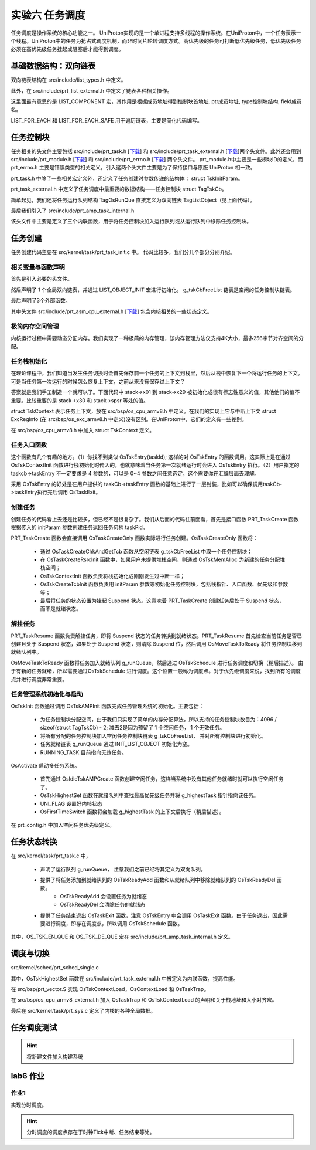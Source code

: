 实验六 任务调度
=====================

任务调度是操作系统的核心功能之一。 UniProton实现的是一个单进程支持多线程的操作系统。在UniProton中，一个任务表示一个线程。UniProton中的任务为抢占式调度机制，而非时间片轮转调度方式。高优先级的任务可打断低优先级任务，低优先级任务必须在高优先级任务挂起或阻塞后才能得到调度。

基础数据结构：双向链表
--------------------------

双向链表结构在 src/include/list_types.h 中定义。

.. code-block:: c
    :linenos:

    #ifndef _LIST_TYPES_H
    #define _LIST_TYPES_H

    struct TagListObject {
        struct TagListObject *prev;
        struct TagListObject *next;
    };

    #endif  /* end _LIST_TYPES_H */

此外，在 src/include/prt_list_external.h 中定义了链表各种相关操作。

.. code-block:: c
    :linenos:

    #ifndef PRT_LIST_EXTERNAL_H
    #define PRT_LIST_EXTERNAL_H

    #include "prt_typedef.h"
    #include "list_types.h"

    #define LIST_OBJECT_INIT(object) { \
            &(object), &(object)       \
        }

    #define INIT_LIST_OBJECT(object)   \
        do {                           \
            (object)->next = (object); \
            (object)->prev = (object); \
        } while (0)

    #define LIST_LAST(object) ((object)->prev)
    #define LIST_FIRST(object) ((object)->next)
    #define OS_LIST_FIRST(object) ((object)->next)

    /* list action low level add */
    OS_SEC_ALW_INLINE INLINE void ListLowLevelAdd(struct TagListObject *newNode, struct TagListObject *prev,
                                                struct TagListObject *next)
    {
        newNode->next = next;
        newNode->prev = prev;
        next->prev = newNode;
        prev->next = newNode;
    }

    /* list action add */
    OS_SEC_ALW_INLINE INLINE void ListAdd(struct TagListObject *newNode, struct TagListObject *listObject)
    {
        ListLowLevelAdd(newNode, listObject, listObject->next);
    }

    /* list action tail add */
    OS_SEC_ALW_INLINE INLINE void ListTailAdd(struct TagListObject *newNode, struct TagListObject *listObject)
    {
        ListLowLevelAdd(newNode, listObject->prev, listObject);
    }

    /* list action lowel delete */
    OS_SEC_ALW_INLINE INLINE void ListLowLevelDelete(struct TagListObject *prevNode, struct TagListObject *nextNode)
    {
        nextNode->prev = prevNode;
        prevNode->next = nextNode;
    }

    /* list action delete */
    OS_SEC_ALW_INLINE INLINE void ListDelete(struct TagListObject *node)
    {
        ListLowLevelDelete(node->prev, node->next);

        node->next = NULL;
        node->prev = NULL;
    }

    /* list action empty */
    OS_SEC_ALW_INLINE INLINE bool ListEmpty(const struct TagListObject *listObject)
    {
        return (bool)((listObject->next == listObject) && (listObject->prev == listObject));
    }

    #define OFFSET_OF_FIELD(type, field) ((uintptr_t)((uintptr_t)(&((type *)0x10)->field) - (uintptr_t)0x10))

    #define COMPLEX_OF(ptr, type, field) ((type *)((uintptr_t)(ptr) - OFFSET_OF_FIELD(type, field)))

    /* 根据成员地址得到控制块首地址, ptr成员地址, type控制块结构, field成员名 */
    #define LIST_COMPONENT(ptrOfList, typeOfList, fieldOfList) COMPLEX_OF(ptrOfList, typeOfList, fieldOfList)

    #define LIST_FOR_EACH(posOfList, listObject, typeOfList, field)                                                    \
        for ((posOfList) = LIST_COMPONENT((listObject)->next, typeOfList, field); &(posOfList)->field != (listObject); \
            (posOfList) = LIST_COMPONENT((posOfList)->field.next, typeOfList, field))

    #define LIST_FOR_EACH_SAFE(posOfList, listObject, typeOfList, field)                \
        for ((posOfList) = LIST_COMPONENT((listObject)->next, typeOfList, field);       \
            (&(posOfList)->field != (listObject))&&((posOfList)->field.next != NULL);  \
            (posOfList) = LIST_COMPONENT((posOfList)->field.next, typeOfList, field))

    #endif /* PRT_LIST_EXTERNAL_H */

这里面最有意思的是 LIST_COMPONENT 宏，其作用是根据成员地址得到控制块首地址, ptr成员地址, type控制块结构, field成员名。

LIST_FOR_EACH 和 LIST_FOR_EACH_SAFE 用于遍历链表，主要是简化代码编写。

任务控制块
--------------------------

任务相关的头文件主要包括 src/include/prt_task.h [`下载 <../\_static/prt_task.h>`_] 和 src/include/prt_task_external.h [`下载 <../\_static/prt_task_external.h>`_]两个头文件。此外还会用到 src/include/prt_module.h [`下载 <../\_static/prt_module.h>`_] 和 src/include/prt_errno.h [`下载 <../\_static/prt_errno.h>`_] 两个头文件。 prt_module.h中主要是一些模块ID的定义，而 prt_errno.h 主要是错误类型的相关定义，引入这两个头文件主要是为了保持接口与原版 UniProton 相一致。

prt_task.h 中除了一些相关宏定义外，还定义了任务创建时参数传递的结构体： struct TskInitParam。

.. code-block:: c
    :linenos:

    /*
    * 任务创建参数的结构体定义。
    *
    * 传递任务创建时指定的参数信息。
    */
    struct TskInitParam {
        /* 任务入口函数 */
        TskEntryFunc taskEntry;
        /* 任务优先级 */
        TskPrior taskPrio;
        U16 reserved;
        /* 任务参数，最多4个 */
        uintptr_t args[4];
        /* 任务栈的大小 */
        U32 stackSize;
        /* 任务名 */
        char *name;
        /*
        * 本任务的任务栈独立配置起始地址，用户必须对该成员进行初始化，
        * 若配置为0表示从系统内部空间分配，否则用户指定栈起始地址
        */
        uintptr_t stackAddr;
    };

prt_task_external.h 中定义了任务调度中最重要的数据结构——任务控制块 struct TagTskCb。

.. code-block:: c
    :linenos:

    #define TagOsRunQue TagListObject //简单实现

    /*
    * 任务线程及进程控制块的结构体统一定义。
    */
    struct TagTskCb {
        /* 当前任务的SP */
        void *stackPointer;
        /* 任务状态,后续内部全改成U32 */
        U32 taskStatus;
        /* 任务的运行优先级 */
        TskPrior priority;
        /* 任务栈配置标记 */
        U16 stackCfgFlg;
        /* 任务栈大小 */
        U32 stackSize;
        TskHandle taskPid;

        /* 任务栈顶 */
        uintptr_t topOfStack;

        /* 任务入口函数 */
        TskEntryFunc taskEntry;
        /* 任务Pend的信号量指针 */
        void *taskSem;

        /* 任务的参数 */
        uintptr_t args[4];
    #if (defined(OS_OPTION_TASK_INFO))
        /* 存放任务名 */
        char name[OS_TSK_NAME_LEN];
    #endif
        /* 信号量链表指针 */
        struct TagListObject pendList;
        /* 任务延时链表指针 */
        struct TagListObject timerList;
        /* 持有互斥信号量链表 */
        struct TagListObject semBList;
        /* 记录条件变量的等待线程 */
        struct TagListObject condNode;
    #if defined(OS_OPTION_LINUX)
        /* 等待队列指针 */
        struct TagListObject waitList;
    #endif
    #if defined(OS_OPTION_EVENT)
        /* 任务事件 */
        U32 event;
        /* 任务事件掩码 */
        U32 eventMask;
    #endif
        /* 任务记录的最后一个错误码 */
        U32 lastErr;
        /* 任务恢复的时间点(单位Tick) */
        U64 expirationTick;

    #if defined(OS_OPTION_NUTTX_VFS)
        struct filelist tskFileList;
    #if defined(CONFIG_FILE_STREAM)
        struct streamlist ta_streamlist;
    #endif
    #endif
    };

简单起见，我们还将任务运行队列结构 TagOsRunQue 直接定义为双向链表 TagListObject（见上面代码）。 

最后我们引入了 src/include/prt_amp_task_internal.h 

.. code-block:: C
    :linenos:

    #ifndef PRT_AMP_TASK_INTERNAL_H
    #define PRT_AMP_TASK_INTERNAL_H

    #include "prt_task_external.h"
    #include "prt_list_external.h"

    #define OS_TSK_EN_QUE(runQue, tsk, flags) OsEnqueueTaskAmp((runQue), (tsk))
    #define OS_TSK_EN_QUE_HEAD(runQue, tsk, flags) OsEnqueueTaskHeadAmp((runQue), (tsk))
    #define OS_TSK_DE_QUE(runQue, tsk, flags) OsDequeueTaskAmp((runQue), (tsk))

    extern U32 OsTskAMPInit(void);
    extern U32 OsIdleTskAMPCreate(void);

    OS_SEC_ALW_INLINE INLINE void OsEnqueueTaskAmp(struct TagOsRunQue *runQue, struct TagTskCb *tsk)
    {
        ListTailAdd(&tsk->pendList, runQue);
        return;
    }

    OS_SEC_ALW_INLINE INLINE void OsEnqueueTaskHeadAmp(struct TagOsRunQue *runQue, struct TagTskCb *tsk)
    {
        ListAdd(&tsk->pendList, runQue);
        return;
    }

    OS_SEC_ALW_INLINE INLINE void OsDequeueTaskAmp(struct TagOsRunQue *runQue, struct TagTskCb *tsk)
    {
        ListDelete(&tsk->pendList);
        return;
    }

    #endif /* PRT_AMP_TASK_INTERNAL_H */

该头文件中主要是定义了三个内联函数，用于将任务控制块加入运行队列或从运行队列中移除任务控制块。

任务创建
--------------------------

任务创建代码主要在 src/kernel/task/prt_task_init.c 中。 代码比较多，我们分几个部分分别介绍。

相关变量与函数声明
^^^^^^^^^^^^^^^^^^^^^^^^^^

首先是引入必要的头文件。

然后声明了 1 个全局双向链表，并通过 LIST_OBJECT_INIT 宏进行初始化。 g_tskCbFreeList 链表是空闲的任务控制块链表。

最后声明了3个外部函数。

.. code-block:: c
    :linenos:

    #include "list_types.h"
    #include "os_attr_armv8_external.h"
    #include "prt_list_external.h"
    #include "prt_task.h"
    #include "prt_task_external.h"
    #include "prt_asm_cpu_external.h"
    #include "os_cpu_armv8_external.h"
    #include "prt_config.h"


    /* Unused TCBs and ECBs that can be allocated. */
    OS_SEC_DATA struct TagListObject g_tskCbFreeList = LIST_OBJECT_INIT(g_tskCbFreeList);

    extern U32 OsTskAMPInit(void);
    extern U32 OsIdleTskAMPCreate(void);
    extern void OsFirstTimeSwitch(void);

其中头文件 src/include/prt_asm_cpu_external.h [`下载 <../\_static/prt_asm_cpu_external.h>`_] 包含内核相关的一些状态定义。

极简内存空间管理
^^^^^^^^^^^^^^^^^^^^^^^^^^

内核运行过程中需要动态分配内存。我们实现了一种极简的内存管理，该内存管理方法仅支持4K大小，最多256字节对齐空间的分配。

.. code-block:: C
    :linenos:
   
    //简单实现OsMemAllocAlign
    /*
    * 描述：分配任务栈空间
    * 仅支持4K大小，最多256字节对齐空间的分配
    */
    uint8_t stackMem[20][4096] __attribute__((aligned(256))); // 256 字节对齐，20 个 4K 大小的空间
    uint8_t stackMemUsed[20] = {0}; // 记录对应 4K 空间是否已被分配
    OS_SEC_TEXT void *OsMemAllocAlign(U32 mid, U8 ptNo, U32 size, U8 alignPow)
    {
        // 最多支持256字节对齐
        if (alignPow > 8)
            return NULL;
        if (size != 4096)
            return NULL;
        for(int i = 0; i < 20; i++){
            if (stackMemUsed[i] == 0){
                stackMemUsed[i] = 1; // 记录对应 4K 空间已被分配
                return &(stackMem[i][0]); // 返回 4K 空间起始地址
            }
        }
        return NULL;
    }

    /*
    * 描述：分配任务栈空间
    */
    OS_SEC_L4_TEXT void *OsTskMemAlloc(U32 size)
    {
        void *stackAddr = NULL;
            stackAddr = OsMemAllocAlign((U32)OS_MID_TSK, (U8)0, size,
                                    /* 内存已按16字节大小对齐 */
                                    OS_TSK_STACK_SIZE_ALLOC_ALIGN);
        return stackAddr;
    }

任务栈初始化
^^^^^^^^^^^^^^^^^^^^^^^^^^

在理论课程中，我们知道当发生任务切换时会首先保存前一个任务的上下文到栈里，然后从栈中恢复下一个将运行任务的上下文。可是当任务第一次运行的时候怎么恢复上下文，之前从来没有保存过上下文？

答案就是我们手工制造一个就可以了。下面代码中 stack->x01 到 stack->x29 被初始化成很有标志性意义的值，其他他们的值不重要。比较重要的是 stack->x30 和 stack->spsr 等处的值。

struct TskContext 表示任务上下文，放在 src/bsp/os_cpu_armv8.h 中定义。在我们的实现上它与中断上下文 struct ExcRegInfo (在 src/bsp/os_exc_armv8.h 中定义)没有区别。在UniProton中，它们的定义有一些差别。

.. code-block:: c
    :linenos:

    /*
    * 描述: 初始化任务栈的上下文
    */
    void *OsTskContextInit(U32 taskID, U32 stackSize, uintptr_t *topStack, uintptr_t funcTskEntry)
    {
        (void)taskID;
        struct TskContext *stack = (struct TskContext *)((uintptr_t)topStack + stackSize);

        stack -= 1; // 指针减，减去一个TskContext大小

        stack->x00 = 0;
        stack->x01 = 0x01010101;
        stack->x02 = 0x02020202;
        stack->x03 = 0x03030303;
        stack->x04 = 0x04040404;
        stack->x05 = 0x05050505;
        stack->x06 = 0x06060606;
        stack->x07 = 0x07070707;
        stack->x08 = 0x08080808;
        stack->x09 = 0x09090909;
        stack->x10 = 0x10101010;
        stack->x11 = 0x11111111;
        stack->x12 = 0x12121212;
        stack->x13 = 0x13131313;
        stack->x14 = 0x14141414;
        stack->x15 = 0x15151515;
        stack->x16 = 0x16161616;
        stack->x17 = 0x17171717;
        stack->x18 = 0x18181818;
        stack->x19 = 0x19191919;
        stack->x20 = 0x20202020;
        stack->x21 = 0x21212121;
        stack->x22 = 0x22222222;
        stack->x23 = 0x23232323;
        stack->x24 = 0x24242424;
        stack->x25 = 0x25252525;
        stack->x26 = 0x26262626;
        stack->x27 = 0x27272727;
        stack->x28 = 0x28282828;
        stack->x29 = 0x29292929;
        stack->x30 = funcTskEntry;   // x30： lr(link register)
        stack->xzr = 0;

        stack->elr = funcTskEntry;
        stack->esr = 0;
        stack->far = 0;
        stack->spsr = 0x305;    // EL1_SP1 | D | A | I | F
        return stack;
    }

在 src/bsp/os_cpu_armv8.h 中加入 struct TskContext 定义。

.. code-block:: C
    :linenos:

    /*
    * 任务上下文的结构体定义。
    */
    struct TskContext {
        /* *< 当前物理寄存器R0-R12 */
        uintptr_t elr;               // 返回地址
        uintptr_t spsr;
        uintptr_t far;
        uintptr_t esr;
        uintptr_t xzr;
        uintptr_t x30;
        uintptr_t x29;
        uintptr_t x28;
        uintptr_t x27;
        uintptr_t x26;
        uintptr_t x25;
        uintptr_t x24;
        uintptr_t x23;
        uintptr_t x22;
        uintptr_t x21;
        uintptr_t x20;
        uintptr_t x19;
        uintptr_t x18;
        uintptr_t x17;
        uintptr_t x16;
        uintptr_t x15;
        uintptr_t x14;
        uintptr_t x13;
        uintptr_t x12;
        uintptr_t x11;
        uintptr_t x10;
        uintptr_t x09;
        uintptr_t x08;
        uintptr_t x07;
        uintptr_t x06;
        uintptr_t x05;
        uintptr_t x04;
        uintptr_t x03;
        uintptr_t x02;
        uintptr_t x01;
        uintptr_t x00;
    };
任务入口函数
^^^^^^^^^^^^^^^^^^^^^^^^^^

这个函数有几个有趣的地方。（1）你找不到类似 OsTskEntry(taskId); 这样的对 OsTskEntry 的函数调用。这实际上是在通过 OsTskContextInit 函数进行栈初始化时传入的，也就意味着当任务第一次就绪运行时会进入 OsTskEntry 执行。（2）用户指定的 taskcb->taskEntry 不一定要求是 4 参数的，可以是 0~4 参数之间任意选定，这个需要你在汇编层面去理解。

采用 OsTskEntry 的好处是在用户提供的 taskCb->taskEntry 函数的基础上进行了一层封装，比如可以确保调用taskCb->taskEntry执行完后调用 OsTaskExit。

.. code-block:: c
    :linenos:

    /*
    * 描述：所有任务入口
    */
    OS_SEC_L4_TEXT void OsTskEntry(TskHandle taskId)
    {
        struct TagTskCb *taskCb;
        uintptr_t intSave;

        (void)taskId;

        taskCb = RUNNING_TASK;

        taskCb->taskEntry(taskCb->args[OS_TSK_PARA_0], taskCb->args[OS_TSK_PARA_1], taskCb->args[OS_TSK_PARA_2],
                        taskCb->args[OS_TSK_PARA_3]);

        // 调度结束后会开中断，所以不需要自己添加开中断
        intSave = OsIntLock();

        OS_TASK_LOCK_DATA = 0;

        /* PRT_TaskDelete不能关中断操作，否则可能会导致它核发SGI等待本核响应时死等 */
        OsIntRestore(intSave);

        OsTaskExit(taskCb);
    }


创建任务
^^^^^^^^^^^^^^^^^^^^^^^^^^

创建任务的代码看上去还是比较多，但已经不是很复杂了。我们从后面的代码往前面看，首先是接口函数 PRT_TaskCreate 函数根据传入的 initParam 参数创建任务返回任务句柄 taskPid。

PRT_TaskCreate 函数会直接调用 OsTaskCreateOnly 函数实际进行任务创建。OsTaskCreateOnly 函数将：

    - 通过 OsTaskCreateChkAndGetTcb 函数从空闲链表 g_tskCbFreeList 中取一个任务控制块；
    - 在 OsTaskCreateRsrcInit 函数中，如果用户未提供堆栈空间，则通过 OsTskMemAlloc 为新建的任务分配堆栈空间；
    - OsTskContextInit 函数负责将栈初始化成刚刚发生过中断一样；
    - OsTskCreateTcbInit 函数负责用 initParam 参数等初始化任务控制块，包括栈指针、入口函数、优先级和参数等；
    - 最后将任务的状态设置为挂起 Suspend 状态。这意味着 PRT_TaskCreate 创建任务后处于 Suspend 状态，而不是就绪状态。



.. code-block:: c
    :linenos:

    // src/core/kernel/task/prt_task_internal.h
    OS_SEC_ALW_INLINE INLINE U32 OsTaskCreateChkAndGetTcb(struct TagTskCb **taskCb)
    {
        if (ListEmpty(&g_tskCbFreeList)) {
            return OS_ERRNO_TSK_TCB_UNAVAILABLE;
        }

        // 先获取到该控制块
        *taskCb = GET_TCB_PEND(OS_LIST_FIRST(&g_tskCbFreeList));
        // 成功，从空闲列表中移除
        ListDelete(OS_LIST_FIRST(&g_tskCbFreeList));

        return OS_OK;
    }

    OS_SEC_ALW_INLINE INLINE bool OsCheckAddrOffsetOverflow(uintptr_t base, size_t size)
    {
        return (base + size) < base;
    }

    OS_SEC_L4_TEXT U32 OsTaskCreateRsrcInit(U32 taskId, struct TskInitParam *initParam, struct TagTskCb *taskCb,
                                                    uintptr_t **topStackOut, uintptr_t *curStackSize)
    {
        U32 ret = OS_OK;
        uintptr_t *topStack = NULL;

        /* 查看用户是否配置了任务栈，如没有，则进行内存申请，并标记为系统配置，如有，则标记为用户配置。 */
        if (initParam->stackAddr != 0) {
            topStack = (void *)(initParam->stackAddr);
            taskCb->stackCfgFlg = OS_TSK_STACK_CFG_BY_USER;
        } else {
            topStack = OsTskMemAlloc(initParam->stackSize);
            if (topStack == NULL) {
                ret = OS_ERRNO_TSK_NO_MEMORY;
            } else {
                taskCb->stackCfgFlg = OS_TSK_STACK_CFG_BY_SYS;
            }
        }
        *curStackSize = initParam->stackSize;
        if (ret != OS_OK) {
            return ret;
        }

        *topStackOut = topStack;
        return OS_OK;
    }

    OS_SEC_L4_TEXT void OsTskCreateTcbInit(uintptr_t stackPtr, struct TskInitParam *initParam,
        uintptr_t topStackAddr, uintptr_t curStackSize, struct TagTskCb *taskCb)
    {
        /* Initialize the task's stack */
        taskCb->stackPointer = (void *)stackPtr;
        taskCb->args[OS_TSK_PARA_0] = (uintptr_t)initParam->args[OS_TSK_PARA_0];
        taskCb->args[OS_TSK_PARA_1] = (uintptr_t)initParam->args[OS_TSK_PARA_1];
        taskCb->args[OS_TSK_PARA_2] = (uintptr_t)initParam->args[OS_TSK_PARA_2];
        taskCb->args[OS_TSK_PARA_3] = (uintptr_t)initParam->args[OS_TSK_PARA_3];
        taskCb->topOfStack = topStackAddr;
        taskCb->stackSize = curStackSize;
        taskCb->taskSem = NULL;
        taskCb->priority = initParam->taskPrio;
        taskCb->taskEntry = initParam->taskEntry;
    #if defined(OS_OPTION_EVENT)
        taskCb->event = 0;
        taskCb->eventMask = 0;
    #endif
        taskCb->lastErr = 0;

        INIT_LIST_OBJECT(&taskCb->semBList);
        INIT_LIST_OBJECT(&taskCb->pendList);
        INIT_LIST_OBJECT(&taskCb->timerList);

        return;
    }

    /*
    * 描述：创建一个任务但不进行激活
    */
    OS_SEC_L4_TEXT U32 OsTaskCreateOnly(TskHandle *taskPid, struct TskInitParam *initParam)
    {
        U32 ret;
        U32 taskId;
        uintptr_t intSave;
        uintptr_t *topStack = NULL;
        void *stackPtr = NULL;
        struct TagTskCb *taskCb = NULL;
        uintptr_t curStackSize = 0;

        intSave = OsIntLock();
        // 获取一个空闲的任务控制块
        ret = OsTaskCreateChkAndGetTcb(&taskCb);
        if (ret != OS_OK) {
            OsIntRestore(intSave);
            return ret;
        }

        taskId = taskCb->taskPid;
        // 分配堆栈空间资源
        ret = OsTaskCreateRsrcInit(taskId, initParam, taskCb, &topStack, &curStackSize);
        if (ret != OS_OK) {
            ListAdd(&taskCb->pendList, &g_tskCbFreeList);
            OsIntRestore(intSave);
            return ret;
        }
        // 栈初始化，就像刚发生过中断一样
        stackPtr = OsTskContextInit(taskId, curStackSize, topStack, (uintptr_t)OsTskEntry);
        // 任务控制块初始化
        OsTskCreateTcbInit((uintptr_t)stackPtr, initParam, (uintptr_t)topStack, curStackSize, taskCb);

        taskCb->taskStatus = OS_TSK_SUSPEND | OS_TSK_INUSE;
        // 出参ID传出
        *taskPid = taskId;
        OsIntRestore(intSave);
        return OS_OK;
    }

    /*
    * 描述：创建一个任务但不进行激活
    */
    OS_SEC_L4_TEXT U32 PRT_TaskCreate(TskHandle *taskPid, struct TskInitParam *initParam)
    {
        return OsTaskCreateOnly(taskPid, initParam);
    }


解挂任务
^^^^^^^^^^^^^^^^^^^^^^^^^^

PRT_TaskResume 函数负责解挂任务，即将 Suspend 状态的任务转换到就绪状态。PRT_TaskResume 首先检查当前任务是否已创建且处于 Suspend 状态，如果处于 Suspend 状态，则清除 Suspend 位，然后调用 OsMoveTaskToReady 将任务控制块移到就绪队列中。

OsMoveTaskToReady 函数将任务加入就绪队列 g_runQueue，然后通过 OsTskSchedule 进行任务调度和切换（稍后描述）。 由于有新的任务就绪，所以需要通过OsTskSchedule 进行调度。这个位置一般称为调度点。对于优先级调度来说，找到所有的调度点并进行调度非常重要。

.. code-block:: C
    :linenos:
    
    // src/core/kernel/task/prt_task_internal.h
    OS_SEC_ALW_INLINE INLINE void OsMoveTaskToReady(struct TagTskCb *taskCb)
    {
        if (TSK_STATUS_TST(taskCb, OS_TSK_DELAY_INTERRUPTIBLE)) {
            /* 可中断delay, 属于定时等待的任务时候，去掉其定时等待标志位*/
            if (TSK_STATUS_TST(taskCb, OS_TSK_TIMEOUT)) {
                OS_TSK_DELAY_LOCKED_DETACH(taskCb);
            }
            TSK_STATUS_CLEAR(taskCb, OS_TSK_TIMEOUT | OS_TSK_DELAY_INTERRUPTIBLE);
        }

        /* If task is not blocked then move it to ready list */
        if ((taskCb->taskStatus & OS_TSK_BLOCK) == 0) {
            OsTskReadyAdd(taskCb);
    
            if ((OS_FLG_BGD_ACTIVE & UNI_FLAG) != 0) {
                OsTskSchedule();
                return;
            }
        }
    }

    /*
    * 描述解挂任务
    */
    OS_SEC_L2_TEXT U32 PRT_TaskResume(TskHandle taskPid)
    {
        uintptr_t intSave;
        struct TagTskCb *taskCb = NULL;

        // 获取 taskPid 对应的任务控制块
        taskCb = GET_TCB_HANDLE(taskPid);

        intSave = OsIntLock();

        if (TSK_IS_UNUSED(taskCb)) {
            OsIntRestore(intSave);
            return OS_ERRNO_TSK_NOT_CREATED;
        }

        if (((OS_TSK_RUNNING & taskCb->taskStatus) != 0) && (g_uniTaskLock != 0)) {
            OsIntRestore(intSave);
            return OS_ERRNO_TSK_ACTIVE_FAILED;
        }

        /* If task is not suspended and not in interruptible delay then return */
        if (((OS_TSK_SUSPEND | OS_TSK_DELAY_INTERRUPTIBLE) & taskCb->taskStatus) == 0) {
            OsIntRestore(intSave);
            return OS_ERRNO_TSK_NOT_SUSPENDED;
        }

        TSK_STATUS_CLEAR(taskCb, OS_TSK_SUSPEND);

        /* If task is not blocked then move it to ready list */
        OsMoveTaskToReady(taskCb);
        OsIntRestore(intSave);

        return OS_OK;
    }


任务管理系统初始化与启动
^^^^^^^^^^^^^^^^^^^^^^^^^^

OsTskInit 函数通过调用 OsTskAMPInit 函数完成任务管理系统的初始化。主要包括：

    - 为任务控制块分配空间，由于我们只实现了简单的内存分配算法，所以支持的任务控制块数目为：4096 / sizeof(struct TagTskCb) - 2; 减去2是因为预留了 1 个空闲任务， 1 个无效任务。
    - 将所有分配的任务控制块加入空闲任务控制块链表 g_tskCbFreeList， 并对所有控制块进行初始化。
    - 任务就绪链表 g_runQueue 通过 INIT_LIST_OBJECT 初始化为空。
    - RUNNING_TASK 目前指向无效任务。

OsActivate 启动多任务系统。

    - 首先通过 OsIdleTskAMPCreate 函数创建空闲任务，这样当系统中没有其他任务就绪时就可以执行空闲任务了。
    - OsTskHighestSet 函数在就绪队列中查找最高优先级任务并将 g_highestTask 指针指向该任务。
    - UNI_FLAG 设置好内核状态
    - OsFirstTimeSwitch 函数将会加载 g_highestTask 的上下文后执行（稍后描述）。

.. code-block:: c
    :linenos:

    /*
    * 描述：AMP任务初始化
    */
    extern U32 g_threadNum;
    extern void *OsMemAllocAlign(U32 mid, U8 ptNo, U32 size, U8 alignPow);
    OS_SEC_L4_TEXT U32 OsTskAMPInit(void)
    {
        uintptr_t size;
        U32 idx;

        // 简单处理，分配4096,存OS_MAX_TCB_NUM个任务。#define OS_MAX_TCB_NUM  (g_tskMaxNum + 1 + 1)  // 1个IDLE，1个无效任务
        g_tskCbArray = (struct TagTskCb *)OsMemAllocAlign((U32)OS_MID_TSK, 0,
                                                        4096, OS_TSK_STACK_SIZE_ALLOC_ALIGN);
        if (g_tskCbArray == NULL) {
            return OS_ERRNO_TSK_NO_MEMORY;
        }

        g_tskMaxNum = 4096 / sizeof(struct TagTskCb) - 2;
        

        // 1为Idle任务
        g_threadNum += (g_tskMaxNum + 1);

        // 初始化为全0
        for(int i = 0; i < OS_MAX_TCB_NUM - 1; i++)
            g_tskCbArray[i] = {0};

        g_tskBaseId = 0;

        // 将所有控制块加入g_tskCbFreeList链表，且设置控制块的初始状态和任务id
        INIT_LIST_OBJECT(&g_tskCbFreeList);
        for (idx = 0; idx < OS_MAX_TCB_NUM - 1; idx++) {
            g_tskCbArray[idx].taskStatus = OS_TSK_UNUSED;
            g_tskCbArray[idx].taskPid = (idx + g_tskBaseId);
            ListTailAdd(&g_tskCbArray[idx].pendList, &g_tskCbFreeList);
        }

        /* 在初始化时给RUNNING_TASK的PID赋一个合法的无效值，放置在Trace使用时出现异常 */
        RUNNING_TASK = OS_PST_ZOMBIE_TASK;

        /* 在初始化时给RUNNING_TASK的PID赋一个合法的无效值，放置在Trace使用时出现异常 */
        RUNNING_TASK->taskPid = idx + g_tskBaseId;

        INIT_LIST_OBJECT(&g_runQueue);

        /* 增加OS_TSK_INUSE状态，使得在Trace记录的第一条信息状态为OS_TSK_INUSE(创建状态) */
        RUNNING_TASK->taskStatus = (OS_TSK_INUSE | OS_TSK_RUNNING);
        RUNNING_TASK->priority = OS_TSK_PRIORITY_LOWEST + 1;

        return OS_OK;
    }

    /*
    * 描述：任务初始化
    */
    OS_SEC_L4_TEXT U32 OsTskInit(void)
    {
        U32 ret;
        ret = OsTskAMPInit();
        if (ret != OS_OK) {
            return ret;
        }

        return OS_OK;
    }

    /*
    * 描述：Idle背景任务
    */
    OS_SEC_TEXT void OsTskIdleBgd(void)
    {
        while (TRUE);   
    }

    /*
    * 描述：ilde任务创建.
    */
    OS_SEC_L4_TEXT U32 OsIdleTskAMPCreate(void)
    {
        U32 ret;
        TskHandle taskHdl;
        struct TskInitParam taskInitParam = {0};
        char tskName[OS_TSK_NAME_LEN] = "IdleTask";

        /* Create background task. */
        taskInitParam.taskEntry = (TskEntryFunc)OsTskIdleBgd;
        taskInitParam.stackSize = 4096;
        // taskInitParam.name = tskName;
        taskInitParam.taskPrio = OS_TSK_PRIORITY_LOWEST;
        taskInitParam.stackAddr = 0;

        /* 任务调度的必要条件就是有背景任务，此时背景任务还没有创建，因此不会发生任务切换 */
        ret = PRT_TaskCreate(&taskHdl, &taskInitParam);
        if (ret != OS_OK) {
            return ret;
        }
        ret = PRT_TaskResume(taskHdl);
        if (ret != OS_OK) {
            return ret;
        }
        IDLE_TASK_ID = taskHdl;

        return ret;
    }

    /*
    * 描述：激活任务管理
    */
    OS_SEC_L4_TEXT U32 OsActivate(void)
    {
        U32 ret;
        ret = OsIdleTskAMPCreate();
        if (ret != OS_OK) {
            return ret;
        }

        OsTskHighestSet();

        /* Indicate that background task is running. */
        UNI_FLAG |= OS_FLG_BGD_ACTIVE | OS_FLG_TSK_REQ;

        /* Start Multitasking. */
        OsFirstTimeSwitch();
        // 正常情况不应执行到此
        return OS_ERRNO_TSK_ACTIVE_FAILED;
    }


在 prt_config.h 中加入空闲任务优先级定义。

.. code-block:: C
    :linenos:

    #define OS_TSK_PRIORITY_LOWEST 63


任务状态转换
--------------------------

在 src/kernel/task/prt_task.c 中， 

    - 声明了运行队列 g_runQueue， 注意我们之前已经将其定义为双向队列。
    - 提供了将任务添加到就绪队列的 OsTskReadyAdd 函数和从就绪队列中移除就绪队列的 OsTskReadyDel 函数。
        - OsTskReadyAdd 会设置任务为就绪态
        - OsTskReadyDel 会清除任务的就绪态
    - 提供了任务结束退出 OsTaskExit 函数，注意 OsTskEntry 中会调用 OsTaskExit 函数。由于任务退出，因此需要进行调度，即存在调度点，所以调用 OsTskSchedule 函数。


.. code-block:: c
    :linenos:

    #include "prt_task_external.h"
    #include "prt_typedef.h"
    #include "os_attr_armv8_external.h"
    #include "prt_asm_cpu_external.h"
    #include "os_cpu_armv8_external.h"
    #include "prt_amp_task_internal.h"

    OS_SEC_BSS struct TagOsRunQue g_runQueue;  // 核的局部运行队列

    /*
    * 描述：将任务添加到就绪队列, 调用者确保不会换核，并锁上rq
    */
    OS_SEC_L0_TEXT void OsTskReadyAdd(struct TagTskCb *task)
    {
        struct TagOsRunQue *rq = &g_runQueue;
        TSK_STATUS_SET(task, OS_TSK_READY);

        OS_TSK_EN_QUE(rq, task, 0);
        OsTskHighestSet();

        return;
    }

    /*
    * 描述：将任务从就绪队列中移除，关中断外部保证
    */
    OS_SEC_L0_TEXT void OsTskReadyDel(struct TagTskCb *taskCb)
    {
        struct TagOsRunQue *runQue = &g_runQueue;
        TSK_STATUS_CLEAR(taskCb, OS_TSK_READY);

        OS_TSK_DE_QUE(runQue, taskCb, 0);
        OsTskHighestSet();

        return;
    }

    // src/core/kernel/task/prt_task_del.c
    /*
    * 描述：任务结束退出
    */
    OS_SEC_L4_TEXT void OsTaskExit(struct TagTskCb *tsk)
    {

        uintptr_t intSave = OsIntLock();

        OsTskReadyDel(tsk);
        OsTskSchedule();

        OsIntRestore(intSave);

    }

    

其中，OS_TSK_EN_QUE 和 OS_TSK_DE_QUE 宏在 src/include/prt_amp_task_internal.h 定义。


调度与切换
--------------------------

src/kernel/sched/prt_sched_single.c

.. code-block:: c
    :linenos:

    #include "prt_task_external.h"
    #include "os_attr_armv8_external.h"
    #include "prt_asm_cpu_external.h"
    #include "os_cpu_armv8_external.h"

    /*
    * 描述：任务调度，切换到最高优先级任务
    */
    OS_SEC_TEXT void OsTskSchedule(void)
    {
        /* 外层已经关中断 */
        /* Find the highest task */
        OsTskHighestSet();

        /* In case that running is not highest then reschedule */
        if ((g_highestTask != RUNNING_TASK) && (g_uniTaskLock == 0)) {
            UNI_FLAG |= OS_FLG_TSK_REQ;

            /* only if there is not HWI or TICK the trap */
            if (OS_INT_INACTIVE) { // 不在中断上下文中，否则应该在中断返回时切换
                OsTaskTrap();
                return;
            }
        }

        return;
    }
    
    /*
    * 描述: 调度的主入口
    * 备注: NA
    */
    OS_SEC_L0_TEXT void OsMainSchedule(void)
    {
        struct TagTskCb *prevTsk;
        if ((UNI_FLAG & OS_FLG_TSK_REQ) != 0) {
            prevTsk = RUNNING_TASK;

            /* 清除OS_FLG_TSK_REQ标记位 */
            UNI_FLAG &= ~OS_FLG_TSK_REQ;

            RUNNING_TASK->taskStatus &= ~OS_TSK_RUNNING;
            g_highestTask->taskStatus |= OS_TSK_RUNNING;

            RUNNING_TASK = g_highestTask;
        }
        // 如果中断没有驱动一个任务ready，直接回到被打断的任务
        OsTskContextLoad((uintptr_t)RUNNING_TASK);
    }

    /*
    * 描述: 系统启动时的首次任务调度
    * 备注: NA
    */
    OS_SEC_L4_TEXT void OsFirstTimeSwitch(void)
    {
        OsTskHighestSet();
        RUNNING_TASK = g_highestTask;
        TSK_STATUS_SET(RUNNING_TASK, OS_TSK_RUNNING);
        OsTskContextLoad((uintptr_t)RUNNING_TASK);
        // never get here
        return;
    }

其中，OsTskHighestSet 函数在 src/include/prt_task_external.h 中被定义为内联函数，提高性能。

.. code-block:: C
    :linenos:

    /*
    * 模块内内联函数定义
    */
    OS_SEC_ALW_INLINE INLINE void OsTskHighestSet(void)
    {
        struct TagTskCb *taskCb = NULL;
        struct TagTskCb *savedTaskCb = NULL;

        // 遍历g_runQueue队列，查找优先级最高的任务
        LIST_FOR_EACH(taskCb, &g_runQueue, struct TagTskCb, pendList) {
            // 第一个任务，直接保存到savedTaskCb
            if(savedTaskCb == NULL) {
                savedTaskCb = taskCb;
                continue;
            }
            // 比较优先级，值越小优先级越高
            if(taskCb->priority < savedTaskCb->priority){
                savedTaskCb = taskCb;
            }
        }

        g_highestTask = savedTaskCb;
    }

在 src/bsp/prt_vector.S 实现 OsTskContextLoad，OsContextLoad 和 OsTaskTrap。

.. code-block:: asm
    :linenos:

    /*
    * 描述: void OsTskContextLoad(uintptr_t stackPointer)
    */
        .globl OsTskContextLoad
        .type OsTskContextLoad, @function
        .align 4
    OsTskContextLoad:
        ldr    X0, [X0]
        mov    SP, X0            // X0 is stackPointer

    OsContextLoad:
        ldp    x2, x3, [sp],#16
        add    sp, sp, #16        // 跳过far, esr, HCR_EL2.TRVM==1的时候，EL1不能写far, esr
        msr    spsr_el1, x3
        msr    elr_el1, x2
        dsb    sy
        isb

        RESTORE_EXC_REGS // 恢复上下文
        
        eret //从异常返回


    /*
    * 描述: Task调度处理函数。 X0 is g_runningTask
    */
        .globl OsTaskTrap
        .type OsTaskTrap, @function
        .align 4

    OsTaskTrap:
        LDR    x1, =g_runningTask /* OsTaskTrap是函数调用过来，x0 x1寄存器是caller save，此处能直接使用 */
        LDR    x0, [x1] /* x0 is the &g_pRunningTask->sp */

        SAVE_EXC_REGS

        /* TskTrap需要保存CPSR，由于不能直接访问，需要拼接获取当前CPSR入栈 */
        mrs    x3, DAIF /* CPSR：DAIF 4种事件的mask, bits[9:6] */
        mrs    x2, NZCV /* NZCV：Condition flags, bits[31:28] */
        orr    x3, x3, x2
        orr    x3, x3, #(0x1U << 2) /* 当前的 exception level,bits[3:2] 00:EL0,01:El1,10:El2,11:EL3 */
        orr    x3, x3, #(0x1U) /* 当前栈的选择,bits[0] 0:SP_EL0,1:SP_ELX */

        mov    x2, x30    // 用返回地址x30作为现场恢复点
        sub    sp, sp, #16  // 跳过esr_el1, far_el1, 异常时才有用
        stp    x2, x3, [sp,#-16]!

        // 存入SP指针到g_pRunningTask->sp
        mov    x1, sp
        str    x1, [x0]   // x0 is the &g_pRunningTask->sp

        B      OsMainSchedule
    loop1:
        B      loop1


在 src/bsp/os_cpu_armv8_external.h 加入 OsTaskTrap 和 OsTskContextLoad 的声明和关于栈地址和大小对齐宏。

.. code-block:: c
    :linenos:

    #define OS_TSK_STACK_SIZE_ALIGN  16U
    #define OS_TSK_STACK_SIZE_ALLOC_ALIGN 4U //按2的幂对齐，即2^4=16字节
    #define OS_TSK_STACK_ADDR_ALIGN  16U

    extern void OsTaskTrap(void);
    extern void OsTskContextLoad(uintptr_t stackPointer);


最后在 src/kernel/task/prt_sys.c 定义了内核的各种全局数据。 

.. code-block:: C
    :linenos:

    #include "prt_typedef.h"
    #include "os_attr_armv8_external.h"
    #include "prt_task.h"

    OS_SEC_L4_BSS U32 g_threadNum;
    
    /* Tick计数 */
    // OS_SEC_BSS U64 g_uniTicks; // 把 lab5 中在 src/kernel/tick/prt_tick.c 定义的 g_uniTicks 移到此处则取消此行的注释

    /* 系统状态标志位 */
    OS_SEC_DATA U32 g_uniFlag = 0;

    OS_SEC_DATA struct TagTskCb *g_runningTask = NULL;

    // src/core/kernel/task/prt_task_global.c
    OS_SEC_BSS TskEntryFunc g_tskIdleEntry;


    OS_SEC_BSS U32 g_tskMaxNum;
    OS_SEC_BSS struct TagTskCb *g_tskCbArray;
    OS_SEC_BSS U32 g_tskBaseId;

    OS_SEC_BSS TskHandle g_idleTaskId;
    OS_SEC_BSS U16 g_uniTaskLock;
    OS_SEC_BSS struct TagTskCb *g_highestTask;


任务调度测试
--------------------------


.. code-block:: C
    :linenos:

    #include "prt_typedef.h"
    #include "prt_tick.h"
    #include "prt_task.h"

    extern U32 PRT_Printf(const char *format, ...);
    extern void PRT_UartInit(void);
    extern void CoreTimerInit(void);
    extern U32 OsHwiInit(void);
    extern U32 OsActivate(void);
    extern U32 OsTskInit(void);

    void Test1TaskEntry()
    {
        PRT_Printf("task 1 run ...\n");

        U32 cnt = 5;
        while (cnt > 0) {
            // PRT_TaskDelay(200);
            PRT_Printf("task 1 run ...\n");
            cnt--;
        }
    }

    void Test2TaskEntry()
    {
        PRT_Printf("task 2 run ...\n");

        U32 cnt = 5;
        while (cnt > 0) {
            // PRT_TaskDelay(100);
            PRT_Printf("task 2 run ...\n");
            cnt--;
        }
    }

    S32 main(void)
    {


        // 初始化GIC
        OsHwiInit();
        // 启用Timer
        CoreTimerInit();
        // 任务系统初始化
        OsTskInit();

        PRT_UartInit();

        PRT_Printf("            _       _ _____      _             _             _   _ _   _ _   _           \n");
        PRT_Printf("  _ __ ___ (_)_ __ (_) ____|   _| | ___ _ __  | |__  _   _  | | | | \\ | | | | | ___ _ __ \n");
        PRT_Printf(" | '_ ` _ \\| | '_ \\| |  _|| | | | |/ _ \\ '__| | '_ \\| | | | | |_| |  \\| | | | |/ _ \\ '__|\n");
        PRT_Printf(" | | | | | | | | | | | |__| |_| | |  __/ |    | |_) | |_| | |  _  | |\\  | |_| |  __/ |   \n");
        PRT_Printf(" |_| |_| |_|_|_| |_|_|_____\\__,_|_|\\___|_|    |_.__/ \\__, | |_| |_|_| \\_|\\___/ \\___|_|   \n");
        PRT_Printf("                                                     |___/                               \n");

        PRT_Printf("ctr-a h: print help of qemu emulator. ctr-a x: quit emulator.\n\n");

        U32 ret;
        struct TskInitParam param = {0};

        // task 1
        // param.stackAddr = 0;
        param.taskEntry = (TskEntryFunc)Test1TaskEntry;
        param.taskPrio = 35;
        // param.name = "Test1Task";
        param.stackSize = 0x1000; //固定4096，参见prt_task_init.c的OsMemAllocAlign

        TskHandle tskHandle1;
        ret = PRT_TaskCreate(&tskHandle1, &param);
        if (ret) {
            return ret;
        }

        ret = PRT_TaskResume(tskHandle1);
        if (ret) {
            return ret;
        }

        // task 2
        // param.stackAddr = 0;
        param.taskEntry = (TskEntryFunc)Test2TaskEntry;
        param.taskPrio = 30;
        // param.name = "Test2Task";
        param.stackSize = 0x1000; //固定4096，参见prt_task_init.c的OsMemAllocAlign

        TskHandle tskHandle2;
        ret = PRT_TaskCreate(&tskHandle2, &param);
        if (ret) {
            return ret;
        }

        ret = PRT_TaskResume(tskHandle2);
        if (ret) {
            return ret;
        }

        // 启动调度
        OsActivate();

        // while(1);
        return 0;

    }


.. hint:: 将新建文件加入构建系统



lab6 作业
--------------------------

作业1 
^^^^^^^^^^^^^^^^^^^^^^^^^^^

实现分时调度。

.. hint:: 分时调度的调度点存在于时钟Tick中断、任务结束等处。